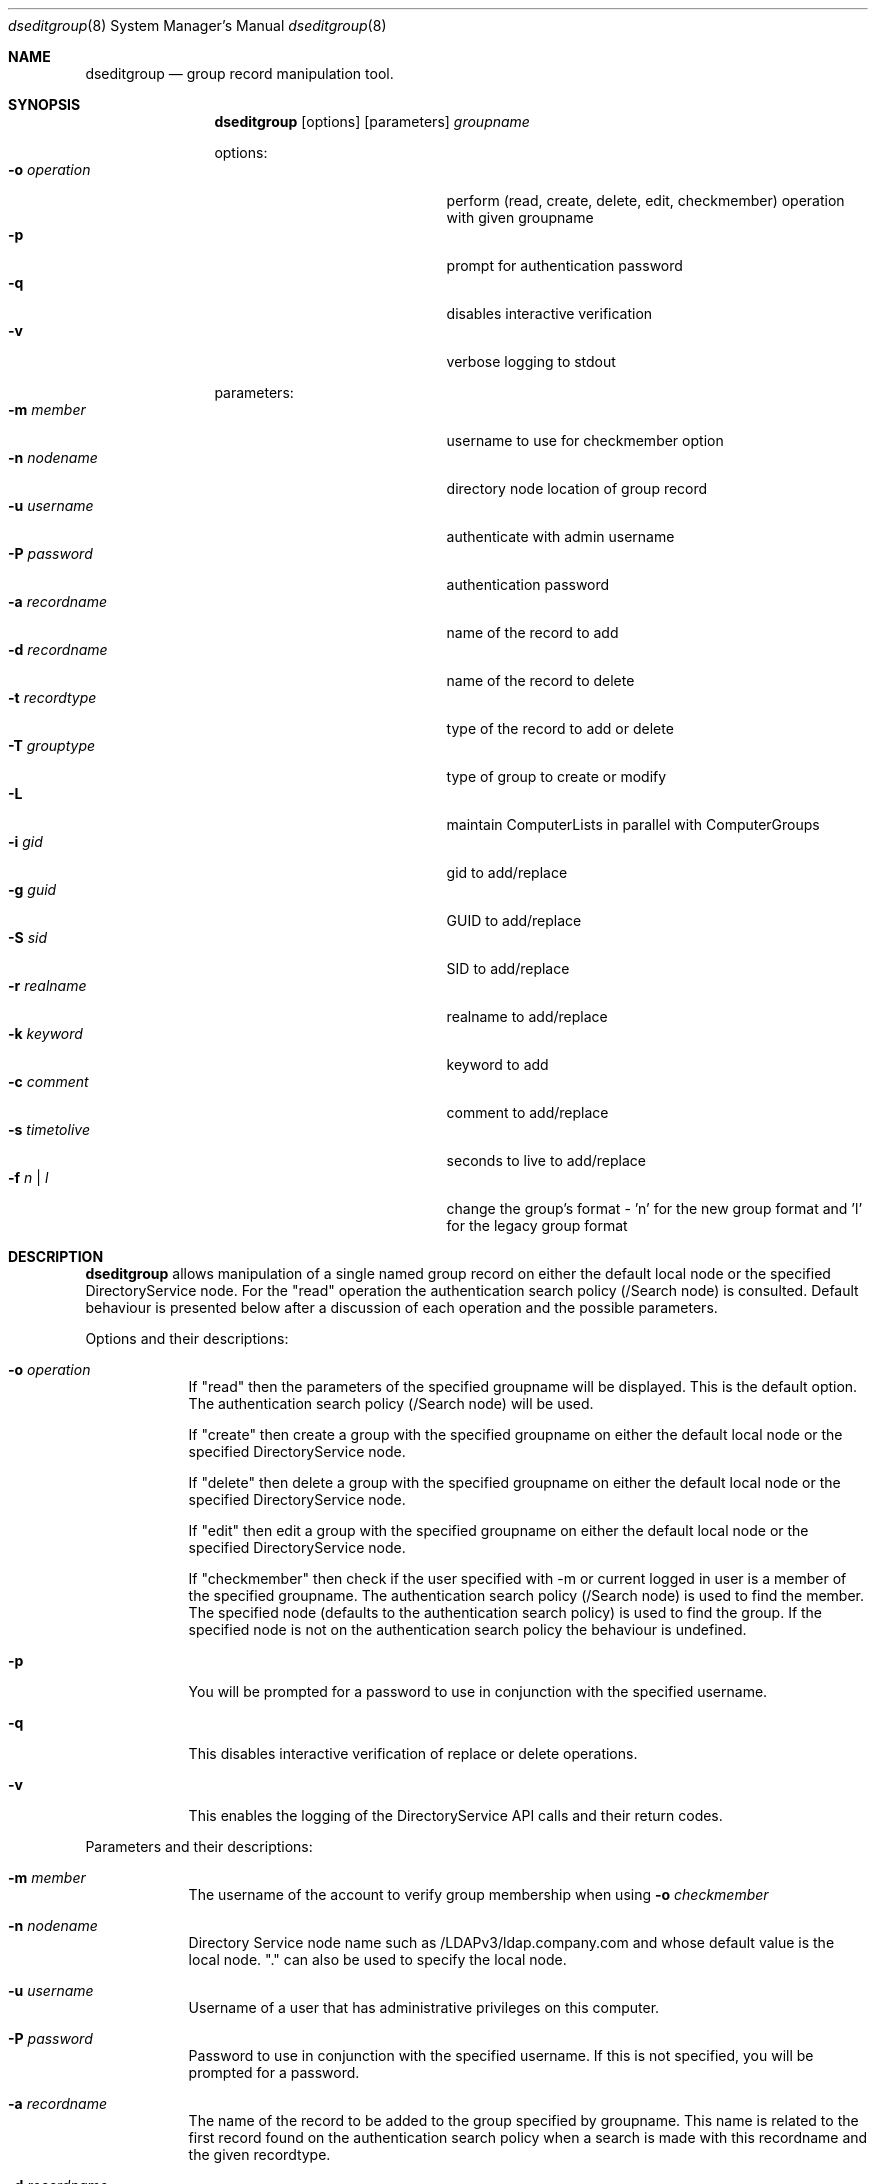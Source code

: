 .\"Modified from man(1) of FreeBSD, the NetBSD mdoc.template, and mdoc.samples.
.\"See Also:
.\"man mdoc.samples for a complete listing of options
.\"man mdoc for the short list of editing options
.\"/usr/share/misc/mdoc.template
.Dd March 01 2004               \" DATE 
.Dt dseditgroup 8      \" Program name and manual section number 
.Os Mac OS X
.Sh NAME                 \" Section Header - required - don't modify 
.Nm dseditgroup
.Nd group record manipulation tool.
.Sh SYNOPSIS             \" Section Header - required - don't modify
.Nm
.Op options
.Op parameters
.Ar groupname
.Pp
options:
.Bl -tag -width "1234567890123" -compact -offset indent
.It Fl o Ar operation
perform (read, create, delete, edit, checkmember) operation with given groupname
.It Fl p
prompt for authentication password
.It Fl q
disables interactive verification
.It Fl v
verbose logging to stdout
.El
.Pp
parameters:
.Bl -tag -width "1234567890123" -compact -offset indent
.It Fl m Ar member
username to use for checkmember option
.It Fl n Ar nodename
directory node location of group record
.It Fl u Ar username
authenticate with admin username
.It Fl P Ar password
authentication password
.It Fl a Ar recordname
name of the record to add
.It Fl d Ar recordname
name of the record to delete
.It Fl t Ar recordtype
type of the record to add or delete
.It Fl T Ar grouptype
type of group to create or modify
.It Fl L
maintain ComputerLists in parallel with ComputerGroups
.It Fl i Ar gid
gid to add/replace
.It Fl g Ar guid
GUID to add/replace
.It Fl S Ar sid
SID to add/replace
.It Fl r Ar realname
realname to add/replace
.It Fl k Ar keyword
keyword to add
.It Fl c Ar comment
comment to add/replace
.It Fl s Ar timetolive
seconds to live to add/replace
.It Fl f Ar n | l
change the group's format - 'n' for the new group format and 'l' for the legacy group format
.El
.Pp
.Sh DESCRIPTION          \" Section Header - required - don't modify
.Nm
allows manipulation of a single named group record on either the default local node or the specified DirectoryService node. For the "read" operation the authentication search policy (/Search node) is consulted. Default behaviour is presented below after a discussion of each operation and the possible parameters.
.Pp                      \" Inserts a space
Options and their descriptions:
.Bl -tag -width -indent  \" Differs from above in tag removed 
.It Fl o Ar operation
If "read" then the parameters of the specified groupname will be displayed. This is the default option. The authentication search policy (/Search node) will be used.
.Pp
If "create" then create a group with the specified groupname on either the default local node or the specified DirectoryService node.
.Pp
If "delete" then delete a group with the specified groupname on either the default local node or the specified DirectoryService node.
.Pp
If "edit" then edit a group with the specified groupname on either the default local node or the specified DirectoryService node.
.Pp
If "checkmember" then check if the user specified with -m or current logged in user is a member of the specified groupname. The authentication search policy (/Search node) is used to find the member. The specified node (defaults to the authentication search policy) is used to find the group. If the specified node is not on the authentication search policy the behaviour is undefined. 
.It Fl p
You will be prompted for a password to use in conjunction with the specified username.
.It Fl q
This disables interactive verification of replace or delete operations.
.It Fl v
This enables the logging of the DirectoryService API calls and their return codes.
.El                      \" Ends the list
.Pp                      \" Inserts a space
Parameters and their descriptions:
.Bl -tag -width -indent  \" Differs from above in tag removed 
.It Fl m Ar member
The username of the account to verify group membership when using 
.Fl o Ar checkmember
.option
.It Fl n Ar nodename
Directory Service node name such as /LDAPv3/ldap.company.com and whose default value is the local node. "." can also be used to specify the local node. 
.It Fl u Ar username
Username of a user that has administrative privileges on this computer.
.It Fl P Ar password
Password to use in conjunction with the specified username.  If this is not specified, you will be prompted for a password.
.It Fl a Ar recordname
The name of the record to be added to the group specified by groupname. This name is related to the first record found on the authentication search policy when a search is made with this recordname and the given recordtype.
.It Fl d Ar recordname
The name of the record to be deleted from the group specified by groupname. This name is related to the first record found on the authentication search policy when a search is made with this recordname and the given recordtype.
.It Fl t Ar recordtype
The type of the record to be added to or deleted from the group specified by groupname. Valid values are user, computer, group, or computergroup.
.It Fl T Ar grouptype
The type of the group record to be created or modified as specified by groupname. Valid values are group or computergroup.
.It Fl L
If used with computergroup will also maintain the computerlist if it exists or create it if a computergroup is created.
.It Fl i Ar gid
This is a group id. This will be automatically created if not specified for a create.
.It Fl g Ar guid
This is a text representation of an 128 bit id. This will be automatically created if not specified for a create.
.It Fl r Ar realname
This is a simple text string.
.It Fl k Ar keyword
This is a simple text string.
.It Fl c Ar comment
This is a simple text string.
.It Fl s Ar timetolive
The number of seconds that this record is deemed valid as a cached value. There will be no automatically created default value if not specified for a create.
.El                      \" Ends the list
.Pp                      \" Inserts a space
.Sh DEFAULT BEHAVIOUR
.Pp                      \" Inserts a space
dseditgroup mygroup
.Pp
This simple version of the command will default to:
.Pp
dseditgroup -o read -n . -u $USER mygroup
.Pp
The output will be the parameters of the "mygroup" group record if the shell user has read access to the local node's group record of name "mygroup".
.Pp
.Sh EXAMPLES
.Pp
.Bl -tag -width -indent  \" Differs from above in tag removed 
.It Nm Ar extragroup
.Pp
.It Nm Fl o Ar read Ar extragroup
.Pp
.D1 The attributes of the group "extragroup" from the local node are displayed.
.It Nm Fl o Ar create Fl n Ar /LDAPv3/ldap.company.com Fl u Ar myusername Fl P Ar mypassword Fl r Qo "Extra Group" Qc Fl c Qo "a nice comment" Qc Fl s Ar 3600 Fl k Qo "some keyword" Qc Ar extragroup
.Pp
.D1 The group "extragroup" is created from the node "/LDAPv3/ldap.company.com" with the realname, comment, timetolive (instead of default of 14400 = 4 hours), and keyword atttribute values given above if the user "myusername" has supplied a correct password and has write access.
.Pp
.It Nm Fl o Ar delete Fl n Ar /LDAPv3/ldap.company.com Fl u Ar myusername Fl P Ar mypassword Ar extragroup
.Pp
.D1 The group "extragroup" is deleted from the node "/LDAPv3/ldap.company.com" if the user "myusername" has supplied a correct password and has write access.
.Pp
.It Nm Fl o Ar edit Fl n Ar /LDAPv3/ldap.company.com Fl u Ar myusername Fl p Fl a Ar username Fl t Ar user Ar extragroup
.Pp
.D1 The group "extragroup" from the node "/LDAPv3/ldap.company.com" will have the username added if the username is in a user record on the search policy and if the correct password is presented interactively for the user "myusername" which also need to have write access.
.It Nm Fl o Ar edit Fl n Ar /LDAPv3/ldap.company.com Fl u Ar myusername Fl P Fl a Ar mysubgroup Fl t Ar group Ar extragroup
.Pp
.D1 The group "extragroup" from the node "/LDAPv3/ldap.company.com" will have the mysubgroup added if the mysubgroup is in a group record on the search policy and if the user "myusername" has supplied a correct password and has write access.
.It Nm Fl o Ar edit Fl n Ar /LDAPv3/ldap.company.com Fl u Ar myusername Fl p Fl d Ar username Fl t Ar user Ar extragroup
.Pp
.D1 The group "extragroup" from the node "/LDAPv3/ldap.company.com" will have the username deleted if the correct password is presented interactively for the user "myusername" which also need to have write access.
.It Nm Fl o Ar checkmember Ar extragroup
.Pp
.D1 Will write out a message specifying if the current user is a member of "extragroup" on the authentication search policy. 
.It Nm Fl o Ar checkmember Fl n Ar \ . Ar extragroup
.Pp
.D1 Will write out a message specifying if the current user is a member of "extragroup" on the local node. 
.It Nm Fl n Ar /LDAPv3/ldap.company.com Fl o Ar checkmember Fl m Ar user Ar extragroup
.Pp
.D1 Will write out a message specifying if "user" (found in /Search) is a member of "extragroup" on the specified node "/LDAPv3/ldap.company.com". The specified node "/LDAPv3/ldap.company.com" needs to be on the authentication search policy for a valid answer.
.El                      \" Ends the list
.Pp
.Pp
